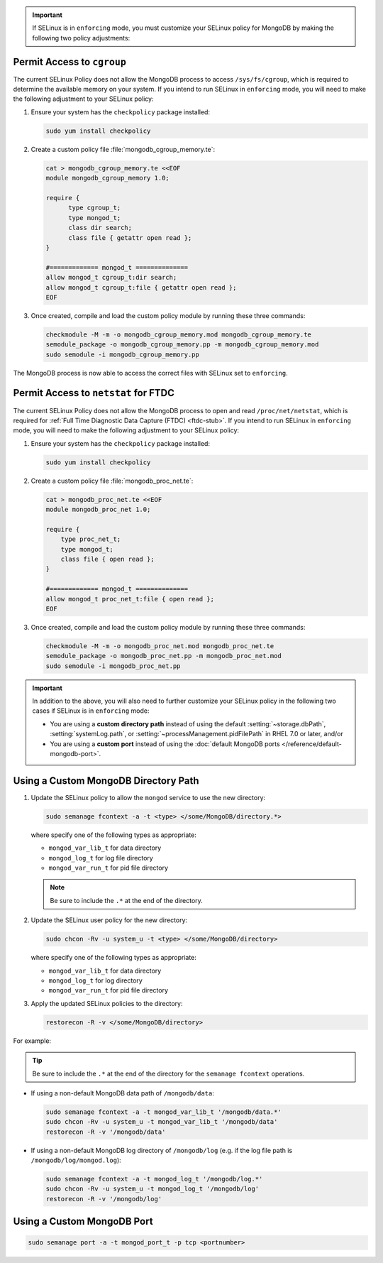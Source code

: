 .. important::

   If SELinux is in ``enforcing`` mode, you must customize your SELinux
   policy for MongoDB by making the following two policy adjustments:

Permit Access to ``cgroup``
+++++++++++++++++++++++++++

The current SELinux Policy does not allow the MongoDB process to
access ``/sys/fs/cgroup``, which is required to determine
the available memory on your system. If you intend to run SELinux in
``enforcing`` mode, you will need to make the following adjustment
to your SELinux policy:

#. Ensure your system has the ``checkpolicy`` package installed:

   .. code-block:: sh

      sudo yum install checkpolicy

#. Create a custom policy file :file:`mongodb_cgroup_memory.te`:

   .. code-block:: sh

      cat > mongodb_cgroup_memory.te <<EOF
      module mongodb_cgroup_memory 1.0;

      require {
            type cgroup_t;
            type mongod_t;
            class dir search;
            class file { getattr open read };
      }

      #============= mongod_t ==============
      allow mongod_t cgroup_t:dir search;
      allow mongod_t cgroup_t:file { getattr open read };
      EOF

#. Once created, compile and load the custom policy module by
   running these three commands:

   .. code-block:: sh

      checkmodule -M -m -o mongodb_cgroup_memory.mod mongodb_cgroup_memory.te
      semodule_package -o mongodb_cgroup_memory.pp -m mongodb_cgroup_memory.mod
      sudo semodule -i mongodb_cgroup_memory.pp

The MongoDB process is now able to access the correct files with
SELinux set to ``enforcing``.

Permit Access to ``netstat`` for FTDC
+++++++++++++++++++++++++++++++++++++

.. container::

   The current SELinux Policy does not allow the MongoDB process to open
   and read ``/proc/net/netstat``, which is required for
   :ref:`Full Time Diagnostic Data Capture (FTDC) <ftdc-stub>`.
   If you intend to run SELinux in
   ``enforcing`` mode, you will need to make the following adjustment
   to your SELinux policy:

   #. Ensure your system has the ``checkpolicy`` package installed:

      .. code-block:: sh

         sudo yum install checkpolicy

   #. Create a custom policy file :file:`mongodb_proc_net.te`:

      .. code-block:: sh

         cat > mongodb_proc_net.te <<EOF
         module mongodb_proc_net 1.0;

         require {
             type proc_net_t;
             type mongod_t;
             class file { open read };
         }

         #============= mongod_t ==============
         allow mongod_t proc_net_t:file { open read };
         EOF

   #. Once created, compile and load the custom policy module by
      running these three commands:

      .. code-block:: sh

         checkmodule -M -m -o mongodb_proc_net.mod mongodb_proc_net.te
         semodule_package -o mongodb_proc_net.pp -m mongodb_proc_net.mod
         sudo semodule -i mongodb_proc_net.pp

.. important::

   In addition to the above, you will also need to further customize
   your SELinux policy in the following two cases if SELinux is in
   ``enforcing`` mode:

   - You are using a **custom directory path** instead of using the
     default :setting:`~storage.dbPath`, :setting:`systemLog.path`, or
     :setting:`~processManagement.pidFilePath` in RHEL 7.0 or later,
     and/or

   - You are using a **custom port** instead of using the :doc:`default MongoDB ports
     </reference/default-mongodb-port>`.

Using a Custom MongoDB Directory Path
+++++++++++++++++++++++++++++++++++++

#. Update the SELinux policy to allow the ``mongod`` service
   to use the new directory:

   .. code-block:: sh

      sudo semanage fcontext -a -t <type> </some/MongoDB/directory.*>

   where specify one of the following types as appropriate:

   - ``mongod_var_lib_t`` for data directory

   - ``mongod_log_t`` for log file directory

   - ``mongod_var_run_t`` for pid file directory

   .. note::

      Be sure to include the ``.*`` at the end of the directory.

#. Update the SELinux user policy for the new directory:

   .. code-block:: sh

      sudo chcon -Rv -u system_u -t <type> </some/MongoDB/directory>

   where specify one of the following types as appropriate:

   - ``mongod_var_lib_t`` for data directory

   - ``mongod_log_t`` for log directory

   - ``mongod_var_run_t`` for pid file directory

#. Apply the updated SELinux policies to the directory:

   .. code-block:: sh

      restorecon -R -v </some/MongoDB/directory>

For example:

.. tip::

   Be sure to include the ``.*`` at the end of the directory for the
   ``semanage fcontext`` operations.

- If using a non-default MongoDB data path of ``/mongodb/data``:

  .. code-block:: sh

     sudo semanage fcontext -a -t mongod_var_lib_t '/mongodb/data.*'
     sudo chcon -Rv -u system_u -t mongod_var_lib_t '/mongodb/data'
     restorecon -R -v '/mongodb/data'

- If using a non-default MongoDB log directory of ``/mongodb/log``
  (e.g. if the log file path is ``/mongodb/log/mongod.log``):

  .. code-block:: sh

     sudo semanage fcontext -a -t mongod_log_t '/mongodb/log.*'
     sudo chcon -Rv -u system_u -t mongod_log_t '/mongodb/log'
     restorecon -R -v '/mongodb/log' 


Using a Custom MongoDB Port
+++++++++++++++++++++++++++

.. code-block:: sh

   sudo semanage port -a -t mongod_port_t -p tcp <portnumber>
